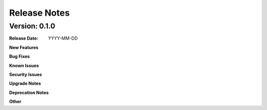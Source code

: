 .. This work is licensed under a Creative Commons Attribution 4.0 International License.

Release Notes
=============

Version: 0.1.0
--------------


:Release Date: YYYY-MM-DD


**New Features**


**Bug Fixes**


**Known Issues**


**Security Issues**


**Upgrade Notes**


**Deprecation Notes**


**Other**


